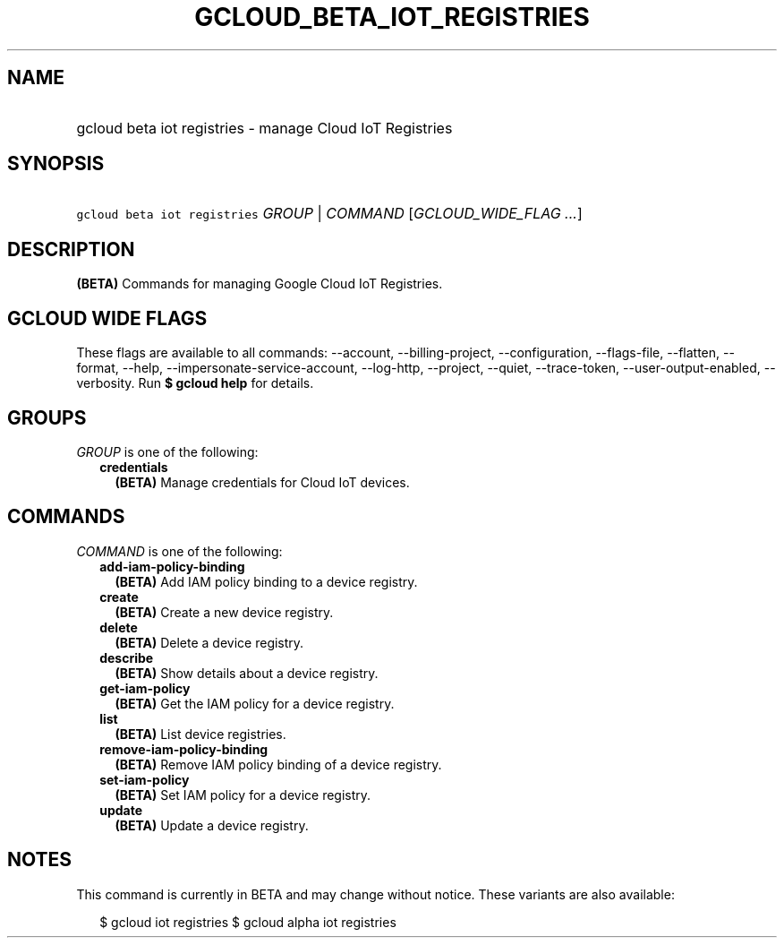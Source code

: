 
.TH "GCLOUD_BETA_IOT_REGISTRIES" 1



.SH "NAME"
.HP
gcloud beta iot registries \- manage Cloud IoT Registries



.SH "SYNOPSIS"
.HP
\f5gcloud beta iot registries\fR \fIGROUP\fR | \fICOMMAND\fR [\fIGCLOUD_WIDE_FLAG\ ...\fR]



.SH "DESCRIPTION"

\fB(BETA)\fR Commands for managing Google Cloud IoT Registries.



.SH "GCLOUD WIDE FLAGS"

These flags are available to all commands: \-\-account, \-\-billing\-project,
\-\-configuration, \-\-flags\-file, \-\-flatten, \-\-format, \-\-help,
\-\-impersonate\-service\-account, \-\-log\-http, \-\-project, \-\-quiet,
\-\-trace\-token, \-\-user\-output\-enabled, \-\-verbosity. Run \fB$ gcloud
help\fR for details.



.SH "GROUPS"

\f5\fIGROUP\fR\fR is one of the following:

.RS 2m
.TP 2m
\fBcredentials\fR
\fB(BETA)\fR Manage credentials for Cloud IoT devices.


.RE
.sp

.SH "COMMANDS"

\f5\fICOMMAND\fR\fR is one of the following:

.RS 2m
.TP 2m
\fBadd\-iam\-policy\-binding\fR
\fB(BETA)\fR Add IAM policy binding to a device registry.

.TP 2m
\fBcreate\fR
\fB(BETA)\fR Create a new device registry.

.TP 2m
\fBdelete\fR
\fB(BETA)\fR Delete a device registry.

.TP 2m
\fBdescribe\fR
\fB(BETA)\fR Show details about a device registry.

.TP 2m
\fBget\-iam\-policy\fR
\fB(BETA)\fR Get the IAM policy for a device registry.

.TP 2m
\fBlist\fR
\fB(BETA)\fR List device registries.

.TP 2m
\fBremove\-iam\-policy\-binding\fR
\fB(BETA)\fR Remove IAM policy binding of a device registry.

.TP 2m
\fBset\-iam\-policy\fR
\fB(BETA)\fR Set IAM policy for a device registry.

.TP 2m
\fBupdate\fR
\fB(BETA)\fR Update a device registry.


.RE
.sp

.SH "NOTES"

This command is currently in BETA and may change without notice. These variants
are also available:

.RS 2m
$ gcloud iot registries
$ gcloud alpha iot registries
.RE

